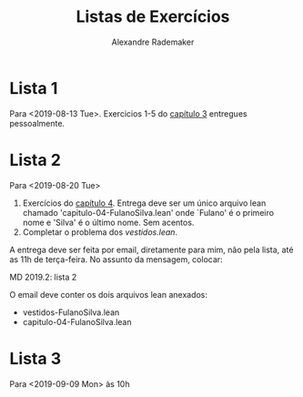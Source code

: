 #+Title: Listas de Exercícios
#+Author: Alexandre Rademaker

* Lista 1 

Para <2019-08-13 Tue>. Exercicios 1-5 do [[https://leanprover.github.io/logic_and_proof/natural_deduction_for_propositional_logic.html][capítulo 3]] entregues
pessoalmente.

* Lista 2

Para <2019-08-20 Tue>

1. Exercícios do [[https://leanprover.github.io/logic_and_proof/propositional_logic_in_lean.html][capítulo 4]]. Entrega deve ser um único arquivo lean
   chamado 'capitulo-04-FulanoSilva.lean' onde `Fulano' é o primeiro
   nome e 'Silva' é o último nome. Sem acentos.
2. Completar o problema dos [[vestidos.lean]].

A entrega deve ser feita por email, diretamente para mim, não pela
lista, até as 11h de terça-feira. No assunto da mensagem, colocar: 

   MD 2019.2: lista 2

O email deve conter os dois arquivos lean anexados:

- vestidos-FulanoSilva.lean
- capitulo-04-FulanoSilva.lean

* Lista 3

Para <2019-09-09 Mon> às 10h

1. Prova em Lean do PHP3.
2. Exercícios capítulo 5.
3. Escolher um grafo qq, pequeno, e usando a codificação em lógica
   proposicional, tentar provar no Lean que um dado caminho é mesmo um
   caminho hamiltoniano no grafo.

A entrega deve ser feita por email, diretamente para mim, não pela
lista, até as 11h de <2019-09-05 Thu>. No assunto da mensagem,
colocar:

   *MD 2019.2: lista 3*

O email deve conter os dois arquivos lean anexados:

- PHP-FulanoBeltrano.lean
- capitulo-05-FulanoBeltrano.lean
- HAM-FulanoBeltrano.lean

onde Fulano e Beltrano são os primeiros nomes dos componentes da
dupla. Se o trabalho for feito individualmente, teremos apenas um
nome. Nomes sem acentos. Seguir *rigorosamente* o padrão acima.
